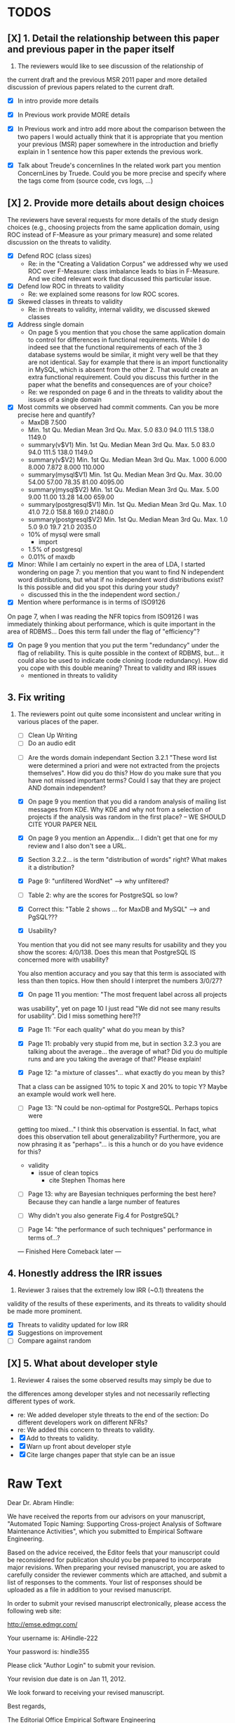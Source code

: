 * TODOS
** [X] 1. Detail the relationship between this paper and previous paper in the paper itself

   1. The reviewers would like to see discussion of the relationship of
   the current draft and the previous MSR 2011 paper and more detailed
   discussion of previous papers related to the current draft.
   - [X] In intro provide more details
   - [X] In Previous work provide MORE details
   - [X] In Previous work and intro add more about the comparison
         between the two papers
         I would actually think that it is appropriate that you mention your
         previous (MSR) paper somewhere in the introduction and briefly explain
         in 1 sentence how this paper extends the previous work.

   - [X] Talk about Treude's concernlines
     In the related work part you mention ConcernLines by Truede. Could you
     be more precise and specify where the tags come from (source code, cvs
     logs, ...)


** [X] 2. Provide more details about design choices
   The reviewers have several requests for more details of the study
   design choices (e.g., choosing projects from the same application
   domain, using ROC instead of F-Measure as your primary measure) and
   some related discussion on the threats to validity.
   - [X] Defend ROC (class sizes)
         - Re: in the "Creating a Validation Corpus" we addressed why we
           used ROC over F-Measure: class imbalance leads to bias in
           F-Measure. And we cited relevant work that discussed this
           particular issue.            
   - [X] Defend low ROC in threats to validity
         - Re: we explained some reasons for low ROC scores.
   - [X] Skewed classes in threats to validity
         - Re: in threats to validity, internal validity, we discussed skewed classes
   - [X] Address single domain
     - On page 5 you mention that you chose the same application domain to
       control for differences in functional requirements. While I do indeed
       see that the functional requirements of each of the 3 database systems
       would be similar, it might very well be that they are not
       identical. Say for example that there is an import functionality in
       MySQL, which is absent from the other 2. That would create an extra
       functional requirement. Could you discuss this further in the paper
       what the benefits and consequences are of your choice?
     - Re: we responded on page 6 and in the threats to validity about
       the issues of a single domain
   - [X] Most commits we observed had commit comments. Can you be more precise
     here and quantify?
         - MaxDB 7.500
         -    Min. 1st Qu.  Median    Mean 3rd Qu.    Max. 
              5.0    83.0    94.0   111.5   138.0  1149.0 
         - summary(v$V1)
           Min. 1st Qu.  Median    Mean 3rd Qu.    Max. 
           5.0    83.0    94.0   111.5   138.0  1149.0 
         - summary(v$V2)
           Min. 1st Qu.  Median    Mean 3rd Qu.    Max. 
           1.000   6.000   8.000   7.872   8.000 110.000 
         - summary(mysql$V1)
           Min. 1st Qu.  Median    Mean 3rd Qu.    Max. 
           30.00   54.00   57.00   78.35   81.00 4095.00 
         - summary(mysql$V2)
           Min. 1st Qu.  Median    Mean 3rd Qu.    Max. 
           5.00    9.00   11.00   13.28   14.00  659.00 
         - summary(postgresql$V1)
           Min. 1st Qu.  Median    Mean 3rd Qu.    Max. 
           1.0    41.0    72.0   158.8   169.0 21480.0 
         - summary(postgresql$V2)
           Min. 1st Qu.  Median    Mean 3rd Qu.    Max. 
           1.0     5.0     9.0    19.7    21.0  2035.0 
         - 10% of mysql were small
           - import
         - 1.5% of postgresql 
         - 0.01% of maxdb
   - [X] Minor: While I am certainly no expert in the area of LDA, I started wondering
         on page 7: you mention that you want to find N independent word
         distributions, but what if no independent word distributions exist? Is
         this possible and did you spot this during your study?
         - discussed this in the the independent word section./
   - [X] Mention where performance is in terms of ISO9126
   On page 7, when I was reading the NFR topics from ISO9126 I was
   immediately thinking about performance, which is quite important in
   the area of RDBMS... Does this term fall under the flag of
   "efficiency"?
   - [X] On page 9 you mention that you put the term "redundancy" under the
         flag of reliability. This is quite possible in the context of RDBMS,
         but... it could also be used to indicate code cloning (code
         redundancy). How did you cope with this double meaning?
         Threat to validity and IRR issues
         - mentioned in threats to validity


   
** 3. Fix writing
 3. The reviewers point out quite some inconsistent and unclear writing
   in various places of the paper.
    - [ ] Clean Up Writing
    - [ ] Do an audio edit
   - [ ] Are the words domain independant Section 3.2.1 "These word list were determined a priori and were not
         extracted from the projects themselves". How did you do this? How do
         you make sure that you have not missed important terms? Could I say
         that they are project AND domain independent?

   - [X] On page 9 you mention that you did a random analysis of mailing list
     messages from KDE. Why KDE and why not from a selection of projects if
     the analysis was random in the first place?
     -- WE SHOULD CITE YOUR PAPER NEIL

   - [X] On page 9 you mention an Appendix... I didn't get that one for my review and I also don't see a URL.
   - [X] Section 3.2.2... is the term "distribution of words" right?
     What makes it a distribution?
   - [X] Page 9: "unfiltered WordNet" --> why unfiltered?
   - [ ] Table 2: why are the scores for PostgreSQL so low?
   - [X] Correct this: "Table 2 shows ... for MaxDB and MySQL" --> and PgSQL???
   - [X] Usability?
   You mention that you did not see many results for usability and they
   you show the scores: 4/0/138. Does this mean that PostgreSQL IS
   concerned more with usability?
    
   You also mention accuracy and you say that this term is associated
   with less than then topics. How then should I interpret the numbers
   3/0/27?
   - [X] On page 11 you mention: "The most frequent label across all projects
   was usability", yet on page 10 I just read "We did not see many
   results for usability". Did I miss something here?!?

   - [X] Page 11: "For each quality" what do you mean by this?

   - [X] Page 11: probably very stupid from me, but in section 3.2.3 you are
    talking about the average... the average of what? Did you do multiple
    runs and are you taking the average of that? Please explain!

   - [X] Page 12: "a mixture of classes"... what exactly do you mean by this?
   That a class can be assigned 10% to topic X and 20% to topic Y? Maybe
   an example would work well here.

   - [ ]Page 13: "N could be non-optimal for PostgreSQL. Perhaps topics were
   getting too mixed..." I think this observation is essential. In fact,
   what does this observation tell about generalizability? Furthermore,
   you are now phrasing it as "perhaps"... is this a hunch or do you have
   evidence for this?
    - validity 
      - issue of clean topics
        - cite Stephen Thomas here

   - [ ] Page 13: why are Bayesian techniques performing the best here?
     Because they can handle a large number of features

   - [ ] Why didn't you also generate Fig.4 for PostgreSQL?

   - [ ] Page 14: "the performance of such techniques" performance in terms of...?


     --- Finished Here Comeback later ---


** 4. Honestly address the IRR issues
   4. Reviewer 3 raises that the extremely low IRR (~0.1) threatens the
   validity of the results of these experiments, and its threats to
   validity should be made more prominent.
   - [X] Threats to validity updated for low IRR
   - [X] Suggestions on improvement
   - [ ] Compare against random

**  [X] 5. What about developer style
   5. Reviewer 4 raises the some observed results may simply be due to
   the differences among developer styles and not necessarily
   reflecting different types of work.
   - re: We added developer style threats to the end of the section:
     Do different developers work on different NFRs?
   - re: We added this concern to threats to validity.
   - [X] Add to threats to validity.
   - [X] Warn up front about developer style
   - [X] Cite large changes paper that style can be an issue


* Raw Text

Dear Dr. Abram Hindle:

We have received the reports from our advisors on your manuscript, "Automated Topic Naming: Supporting Cross-project Analysis of Software Maintenance Activities", which you submitted to Empirical Software Engineering.

Based on the advice received, the Editor feels that your manuscript could be reconsidered for publication should you be prepared to incorporate major revisions.  When preparing your revised manuscript, you are asked to carefully consider the reviewer comments which are attached, and submit a list of responses to the comments.  Your list of responses should be uploaded as a file in addition to your revised manuscript.


In order to submit your revised manuscript electronically, please access the following web site:

      http://emse.edmgr.com/


Your username is: AHindle-222

Your password is: hindle355

Please click "Author Login" to submit your revision.

Your revision due date is on Jan 11, 2012.

We look forward to receiving your revised manuscript.



Best regards,

     The Editorial Office 
     Empirical Software Engineering


COMMENTS FOR THE AUTHOR:




Thank you very much for your submission to the Empirical Software Engineering journal. 

Most of the reviewers liked the submission ("I enjoyed reading your paper and I think it is touching upon a very important topic", "I like this paper very much", "This paper provides a thorough investigation of automated labeling of commit comments", "the experiments have admirably realistic subjects (i.e., large open-source projects)", "The work is thorough") and appreciated the new material that was added compared to the previous MSR version ("I certainly appreciate the extension that they authors have made to their original manuscript and I also believe that the extension is enough to warrant a follow-up (journal) publication"). However, in adding the new parts, a number of questions/issues have been raised which need to be addressed before the paper can be accepted.

The reviewers offered concrete advice on the major parts that need improvement:

1. The reviewers would like to see discussion of the relationship of
   the current draft and the previous MSR 2011 paper and more detailed
   discussion of previous papers related to the current draft.

2. The reviewers have several requests for more details of the study
   design choices (e.g., choosing projects from the same application
   domain, using ROC instead of F-Measure as your primary measure) and
   some related discussion on the threats to validity.

3. The reviewers point out quite some inconsistent and unclear writing
   in various places of the paper.

4. Reviewer 3 raises that the extremely low IRR (~0.1) threatens the
   validity of the results of these experiments, and its threats to
   validity should be made more prominent.

5. Reviewer 4 raises the some observed results may simply be due to
   the differences among developer styles and not necessarily
   reflecting different types of work.

In addition, all reviewers raised a number of minor issues, which
should be relatively easy to address in a revision of the manuscript.

Again thank you very much for your submission. We look forward to the
revised version of the paper.




Reviewer #1: Short description
---------------------

This paper presents a study on the automated naming of topics in the
cvs logs of 3 open source relational database systems.

Detailed remarks
---------------------

I enjoyed reading your paper and I think it is touching upon a very
important topic. Not only is labeling important to understand why
something has been done, it might eventually also help to make
clustering of existing software artifacts more comprehensive. I
certainly appreciate the extension that they authors have made to
their original manuscript and I also believe that the extension is
enough to warrant a follow-up (journal) publication. While I like this
paper very much, unfortunately, I also think it is not quite ready for
prime time yet. In what follows I will try to detail some remarks that
point at places in the text that are either too vague or strangely
structured.

In the related work part you mention ConcernLines by Truede. Could you
be more precise and specify where the tags come from (source code, cvs
logs, ...)

I would actually think that it is appropriate that you mention your
previous (MSR) paper somewhere in the introduction and briefly explain
in 1 sentence how this paper extends the previous work.

On page 5 you mention that you chose the same application domain to
control for differences in functional requirements. While I do indeed
see that the functional requirements of each of the 3 database systems
would be similar, it might very well be that they are not
identical. Say for example that there is an import functionality in
MySQL, which is absent from the other 2. That would create an extra
functional requirement. Could you discuss this further in the paper
what the benefits and consequences are of your choice?

Most commits we observed had commit comments. Can you be more precise
here and quantify?

While I am certainly no expert in the area of LDA, I started wondering
on page 7: you mention that you want to find N independent word
distributions, but what if no independent word distributions exist? Is
this possible and did you spot this during your study?

On page 7, when I was reading the NFR topics from ISO9126 I was
immediately thinking about performance, which is quite important in
the area of RDBMS... Does this term fall under the flag of
"efficiency"?

Section 3.2.1 "These word list were determined a priori and were not
extracted from the projects themselves". How did you do this? How do
you make sure that you have not missed important terms? Could I say
that they are project AND domain independent?

On page 9 you mention that you put the term "redundancy" under the
flag of reliability. This is quite possible in the context of RDBMS,
but... it could also be used to indicate code cloning (code
redundancy). How did you cope with this double meaning?

On page 9 you mention that you did a random analysis of mailing list
messages from KDE. Why KDE and why not from a selection of projects if
the analysis was random in the first place?

On page 9 you mention an Appendix... I didn't get that one for my review and I also don't see a URL.

Section 3.2.2... is the term "distribution of words" right? What makes it a distribution?

Page 9: "unfiltered WordNet" --> why unfiltered?

Table 2: why are the scores for PostgreSQL so low?

Correct this: "Table 2 shows ... for MaxDB and MySQL" --> and PgSQL???

You mention that you did not see many results for usability and they
you show the scores: 4/0/138. Does this mean that PostgreSQL IS
concerned more with usability?

You also mention accuracy and you say that this term is associated
with less than then topics. How then should I interpret the numbers
3/0/27?

On page 11 you mention: "The most frequent label across all projects
was usability", yet on page 10 I just read "We did not see many
results for usability". Did I miss something here?!?

Page 11: "For each quality" what do you mean by this?

Page 11: probably very stupid from me, but in section 3.2.3 you are
talking about the average... the average of what? Did you do multiple
runs and are you taking the average of that? Please explain!

Page 12: "a mixture of classes"... what exactly do you mean by this?
That a class can be assigned 10% to topic X and 20% to topic Y? Maybe
an example would work well here.

Page 13: "N could be non-optimal for PostgreSQL. Perhaps topics were
getting too mixed..." I think this observation is essential. In fact,
what does this observation tell about generalizability? Furthermore,
you are now phrasing it as "perhaps"... is this a hunch or do you have
evidence for this?

Page 13: why are Bayesian techniques performing the best here?



Why didn't you also generate Fig.4 for PostgreSQL?

Page 14: "the performance of such techniques" performance in terms of...?

--- Finished here --- come back later

Page 15: "poor performance of one of the labels" do you know why? Again, knowing this would give great insight as to generalizability.

Page 18: proportionately... shouldn't this be proportionally?

Page 18: "In PostgreSQL, by comparison, ..." I wouldn't call them cyclic, but I would say that they become more intense over time.

Page 19: "our theory is that the less frequent committers are more focused and less general, thus their distributions of topics are different than the main developers who commit code in many different contexts". I think this is a very interesting and important finding! So I was wondering why you didn't repeat this exercise for one of the other systems, to reinforce your theory...

Page 20: many changes were simply to do --> had to do?

Concerning the inter-rater reliability. Am I right in saying that you actually continued with two separate sets instead of trying to integrate both sets? If this is so, I would suggest you to make this more clear in advance.

I think you should reinforce your threats to validity section. Typically, this takes the form of "this is the threat and this is how we tried to minimize its influence on the results".

The three software systems that you study all come from the same domain. One of the reasons that you give for that is "to show how named topics can be compared between projects". In the threats to validity however, you do mention the fact that all 3 systems come from the same domain, but at that point in time I would expect that you restate why you did this. In fact, I would go further and try to mitigate the generalizability further by saying that the development teams were independent of each other or something along those lines.

I found the conclusion to be weak and superficial. I would suggest that you iterate over the research questions again (briefly) and also list your contributions explicitly.







Reviewer #2: The authors present a set of approaches for comparing NFR-related topics across software projects, intended for use at the project management level. They include semi-unsupervised approaches using 3 different hand-crafted word lists as well as 2 supervised machine learning approaches based on a data set tagged by the authors. So far, the authors have analyzed 3 DB applications; in the future, it would be interesting to see this analysis used to analyze projects across different domains.

Most important changes:

The figures discussed in 4.3 and 5 are very difficult to understand, and there appear to be some inconsistencies in the writing.

- Fig 7 is very hard to interpret. Needs more explanation in the text of how this figure should be read. What does the height mean? What does being on the same/different branch mean? Do the purple boxes indicate groups of similar NFRs?

- The sentence "This diagram shows that petere, tgl and momjian form their own cluster" seems to contradict the later sentence, "The most frequent committers do not share the same clusters." Should the first sentence say the 3 DO NOT form their own cluster?

- Fig 8 needs more explanation of how it should be read. For example, what do values in each quadrant mean? For instance, morjan in the top right means that s/he commits on many topics and matches the global distribution. This implies that...

- The last sentence of 5.2 and the first paragraph of 5.3 appear to contradict each other. In 5.2, the authors state that the annotators found the annotations to be time consuming and difficult. But in the next paragraph, the authors claim the effort to be acceptable. Also, it would be useful to quantify the "time consuming and difficult" claim with some numbers, for example, about how many minutes per example or overall time (as stated in 5.3).

Minor changes:

- Section 2, last paragraph: relation to current work unclear. For example, "Their work discusses the source of the requirements and how they are used in the development process" -- but how is this different from the current authors' work? "None of this work addressed quality requirements in OSS, nor did it examine requirements trends" -- as the authors do? Again, relationship to current work unclear. This paragraph may also make more sense as the second to last paragraph (especially given the word "Finally" in the opening of the preceding paragraph).

- Figure 1: to be consistent with the text, should the figure say semi-supervised rather than unsupervised? Also, the intro states the authors are comparing 3 techniques: 2 supervised & 1 semi-supervised. It is confusing that the figure only appears to depict 2 approaches -- 1 semi-supervised & 1 supervised.

- Footnote 4: can the authors include 1-2 words qualifying what the debate is about for those outside the circle?

- 3.1.2: the authors do an excellent job explaining the ROC curves and how to interpret them. However, it is not clear what the reader should be getting from the F Measure results.

- 3.2: The transition paragraph before 3.2.1 would be a great place to briefly make the distinction of why the approach is semi-supervised, rather than simply unsupervised. The transition now sounds very much like unsupervised learning, which could confuse the reader.

- 3.2.1: "The labels we used" _are_:

- 3.2.2: what preprocessing steps were taken before applying LDA to the commit messages? For example, were the terms stemmed? Were any identifiers split? Or were the words in the commits just delimited using non-alphanumeric characters?

- p. 10 last para: the topic numbers in parentheses (121/238/625) were hard to read. In the first parenthesis, can the word "respectively" be included to make the meaning of the numbers clear?

- The differences between exp1, exp2, and exp3 are difficult for a reader to remember. The authors could give the word lists names based on how they were created instead.

- Figure 2: why weren't the exp1 ROC values reported? Because they were so poor? This should be explained in the text.

- 3.2.3, 1st para: "To be clear" -> Recall that

- 3.2.3, 2nd para: is "we estimate that exp1 had poor performance via the overlap between ISO9126 and the Kayed ontology" a hypothesis or an explanation of the results? If the latter, please present the results before the discussion explaining it.

- 3.2.3, last para: "Many ROC scores were 0.6 or less, but our classifier, in most cases, still performed substantially better than random." -- is this the only discussion of the ROC results presented in Figure 2? The paper would benefit from a discussion (as a paragraph, rather than a single sentence) of Figure 2 if the authors plan on including it.

- 3.3.1: "more poor" -> poorer?
"The reason for this lack of performance could be that the number of topics, N" -> add comma after N

- 3.4: "zero, one, or more NFRs" -> zero or more?
last sentence: colon doesn't make sense here, should this be a semi-colon?

- 4 RQs: The authors provide excellent justifications for the research questions under investigation

- 4 Q2: "This could be to confirm" -> this could be _used_ to confirm?

- 4, p. 16, line 12: "Figures 6a and 6b and 6c " -> remove first and

- 4, p. 16, lines 14 & 18: "that NFR" -> the NFR

- 4, p. 16, line 21: "more intensely shaded;" -> change ; to .

- 4, p. 16, lines 21-42: the sentence "one interesting stream is efficiency which shows periodic activity..." is unclear. Do the authors mean, "one interesting stream is efficiency, which shows periodic activity, & may suggest that efficiency-related changes have longer lasting effects.

- 4, p. 16, line 38: "The release of MySQL we study" use of present tense here is confusing. Should it be past tense to agree with rest of paragraph?

- 4, p. 16, line 38: licenced -> fix spelling

- 4, p. 16, line 49: "After this point, efforts shift to the newer releases (4.0, 4.1, 5.0)" -> and what effect does this have on NFR topics?

- Figure 6: can the authors increase the size of the text? The labels are hard to read on a print out, and are much smaller than the capture text -- could the labels at least be as large as the caption font?

- 4, top of p.18: add space between "usability,functionality"
If possible, please avoid 1-sentence paragraphs (such as the last one in 4).

- 4.3, 1st para is missing words: "NFRs that worked on" -- that they? "we found that 3/10" that for 3/10?

- 4.3, p. 19 line 24: "we found that number" -> that the number

- 4.3 last para: remove yes before indeed, it is redundant

- 5.2: first 2 paragraphs can be joined. In general, authors should try to avoid so many short paragraphs--they break up the reader's flow unnecessarily.

- 5.2, p. 21 lines 48-49: Please revise "We had to evaluate inter-rater reliability this way..." -- Perhaps change to "We evaluated", and define what "this way" means -- briefly mention what the traditional way is, and why it didn't apply here.

- 5.2, p. 22 line 1: "The aggregate view of with a Kappa" -- pick either of or with

- 5.3, line 29: replace "in any case" with "for the supervised learners"? Or was this a problem for both supervised and semi-supervised?

- 5.3, line 43: "these methods" -- both supervised and semi-supervised?

- 5.5, last sentence: "other domains" -- can the authors qualify this as software projects in other domains, rather than implying the authors intend to apply the analysis to other textual artifacts outside SE.



Reviewer #3: 

Summary: This paper provides a thorough investigation of
automated labeling of commit comments according to an existing,
project-independent taxonomy.  While the experiments have admirably
realistic subjects (i.e., large open-source projects) the extremely
low IRR makes the results hard to trust.

Positives:
1.	This works provides a thorough exploration of applying LDA for topic extraction from commit comments.
2.	The experiments are conducted on realistic projects.
3.	This paper presents some insights into how NFRs are used across several projects.

Threats:
[X]1.	The extremely low IRR (~0.1) threatens the validity of the results of these experiments.
2.	The low F-Measures further call into question how much the low IRR affected the results of these experiments.  
3.	The motivation, including concrete applications of this work, should be made clearer.
4.	The presentation of the experiments could be improved in order to ensure reproducibility, which is a key to this paper given the above threats.

Summary of recommended changes:
[X]1.	The IRR threat to validity should be made more prominent.
2.	The experimental section should be reorganized.
3.	The motivation should include a clearer, concrete application of this work.

Detailed comments:
1.	Abstract
     a.	Beginning of abstract (i.e., original problem statement) is too detailed and long.  Consider reducing the first four sentences to something shorter, like "When trying to extract topic labels from software current approaches create project-specific word-lists that are difficult to interpret without a summary and impossible to compare across projects."  
     b.	Too detailed: use "source control systems" without "CVS and Bitkeeper" as examples? 
[X]     c.	Soften or qualify the claim by either alluding to or directly stating the issues encountered with IRR.  
2.	Introduction
     a.	There seems to be a lack of cites in the introduction.  For instance, the first sentence "A key problem for practicing?" does not include a cite even though it seems to me to be a strong claim.  There are also no cites related to machine learning, etc, but this may be because these topics are considered common knowledge?
     b.	Consider either moving the concrete applications discussion towards the top of the introduction or make it a separate sub-section with a mockup of a tool that would use this information.  It was at first very difficult to imagine that developers would really be interested in labeling commits but, with examples sprinkled throughout the paper, it became more believable.  The motivation of this research needs to be strengthened in the introduction section.
3.	Previous work
     a.	Mockus and Votta's work is not well-described.  They "studied" a system? what did they actually study and what did they conclude?
     b.	The concept location cite (i.e, [17) seems odd.  Concept location does not seem similar to this line of research.
4.	Study design and execution
     a.	High-level point: This section is not well-organized IMO.  It could benefit in terms of readability and reproducibility from a re-organization.
     b.	While there is no absolute standard way to present experiments and case studies many researchers are converging on a similar presentation.  For instance, they often present the experimental design, including data about the subject projects, the process, etc and then present the experimental results in a separate section.  This paper could benefit from a presentation that is closer to the standard.  See the following paper for an example: W. J. Dzidek, E. Arisholm, and L. C. Briand, "A Realistic Empirical Evaluation of the Costs and Benefits of UML in Software Maintenance," IEEE Transactions on Software Engineering, vol. 34, no. 3, pp. 407-432, May. 2008. 
     c.	The sentence "We explicitly chose older versions of mature?.to increase the likelihood that we would encounter primarily maintenance activities?" came as a surprise.  If you intend to focus on maintenance topics this should be stated in the abstract or somewhere more prominent.  It feels hidden here.
     d.	30 days is an arbitrary boundary? what if a topic was split over two 30 day periods? It would appear to be less important as it would be only = as high in each period. I realize you may have had to choose an arbitrary boundary but please at least discuss this issue.
     e.	Please list all word-lists that you use explicity in three different tables and reduce the discussion surrounding the word lists.
     f.	Using ROC instead of F-Measure as your primary measure (for graphs) was a surprise.  Why did you choose this? A cynical reader would suggest because ROC values are higher (not my point-of-view but you should be aware of this point).
     g.	3.2.3 These f-measures are very low, potentially making the approach not usable, consider discussing why you think that an approach with such a low f-measure is usable.
     h.	3.3.1 It seems odd that you chose the best performing learner per label.  This seems like overfitting to your specific data.  In practice, a tool would almost certainly chose one learner and apply only that learner during execution.  Please explain this decision.
5.	Understanding software maintenance activities
     a.	The cite in the first sentence does not clearly support the claim.
     b.	This section was very interesting but the low IRR makes me wonder how much noise is in the data.  I would love to hear more about your external validation on developer mailing lists which would strengthen these findings.
6.	Discussion
     a.	5.2 As I've mentioned and as you admit, this is a major threat to validity.  Is it possible to further reduce this threat in any way, such as by increasing the amount of external validation on mailing lists to correlate with figure 6?  That would increase my confidence in much of the results.
     b.	5.4 The taxonomy that was chosen is likely to have increased the difficulty of this labeling problem.  A future approach should consider a different taxonomy, such as one created by surveying developers on what "types" of tasks they work on and then search for these labels.  
7.	Conclusions
     a.	There must be a clear indicator that these results are threatened by the low IRR in the conclusion.  
     b.	Claiming that an ROC between 0.6 and 0.8 is "performing well" seems like a strong claim, especially when a random classifier has an ROC of 0.5.  Please justify this claim or soften it.




Reviewer #4: The paper looks at classification of maintenance activities 
by nonfunctional requirements and considers how such activities
change over time, are distributed among developers and so on.
The classification is done based on the text of the commits.
Authors tried three unsupervised methods based on three 
different dictionaries and also applied supervised classification 
(based on the manually classified commits). This is applied on three
OSS databases: MaxDB, MySQL, and Postgres. Authors find that 
some unsupervised classification can reproduce manual classification 
to some extent (ROC only around .6 over all classes for the best 
vocabulary). Authors also find that the type of the predominant 
maintenance activity appears to change over time and that different
users appear to engage in different activities. There are other 
numerous results that authors did not overview in the introduction, 
so I will skip them here as well, though I think that paper would
benefit from being a bit more explicit about what is presented.

The work is thorough and it introduces topic analysis
and how it might be used in the context of software maintenance
activities.

I think the choice of topics was perhaps not a perfect one given
the extremely low inter-rater agreement. However, a careful analysis of the
methods used, illustrates the approach well and, given empirical
focus of this journal, is appropriate. After all, we do learn that
either the ISO classification of maintenance activities is a poor one or
that the two raters were not trained to apply it consistently. To
that end, I would have liked to have more discussion on the topic
that, perhaps, the unsupervised classification was a better one than
the manual one.

Given the large number of results, however, I find some that I have 
questions about. In particular, many results are only hinted at with
important details missing.

At a high level I would suggest to focus more on the method and how it was applied. 
Given the low confidence about what each maintainability category means, I do not think
much can be gained about actual development process.
In particular, my concerned that most of what is observed in Section 4.3 may simply be 
due to the differences among developer styles and not necessarily reflecting different types of 
work.

I think there may be too much material right now and that some of it may be removed without 
detriment but the remaining material needs more details.

Other comments are below.

Page 8. Given low inter-rater reliability measures for the manual
annotations it would be interesting to discuss it in light on low
performance of automatic and supervised labeling.  E.g, what would
ROC be using one rater on another rater, how much can we expect
from classifiers?  I understand that for multi-label classification
there may not be too many established measures, but presenting
perfect agreement (all labels are the same for both raters) and weak
agreement (at least one label is shared between the two raters)
would be very important to understand cross-rater reliability.

Page 10. From Table 2 there seem to be only 640 topics for Pg, but
text indicates 748 topics just for correctness. This needs 
It would also be good to comment on why Pg had so few unnamed
topics. 

Page 11. I appreciate the section on multi-label learners, but,
perhaps, that's a bit too much content for the paper. I would prefer
to see that space used to explain existing results (if the space is
an issue).

Page 16. The differences between developers might be more easily
attributed to personal preferences for the vocabulary. It would be
good to see some validation that the actual work was different,
rather than different words were used with different frequencies
among developers.

"relative to maximum number of labeled topics" - why not relative to
the total number of labeled topics? This normalization assumes that
unlabeled topics have the same proportions of activities as labeled
topics. But if we assume that unlabeled topics have some completely
different types of activities, then, it seems, that normalization by
the total number of topics may be more suitable.

"efficiency which shows periodic activity" - I am not sure it does. 
At least its not apparent to me by looking at the figure. Perhaps
this could be explained better.

"we analyzed each project's developer mailing list" - was only the
subject line (as in the commit messages) or entire email analyzed?


Page 17. Why multiple releases of Pg were investigated while only
one release of the other two databases?

Page 18. Developer differences (see also comment for Page 16)
What was exactly tested? E.g., KS test requires CDF: what was that
CDF of? What were test criteria (significance levels)?
How many developer pairs?

Page 19. Different clustering algorithms result in different trees:
how sensitive the results were to algorithm/distance measure
choices?

They form the same cluster and are "most frequent committers" but 
"it means that important developers are not committing code that
fits the same NFR profile"?!

I am afraid that this sub-section needs an essential rewrite to 
be interpretable. Virtually every remaining paragraph is either
incomprehensible or appears to make no sense.
